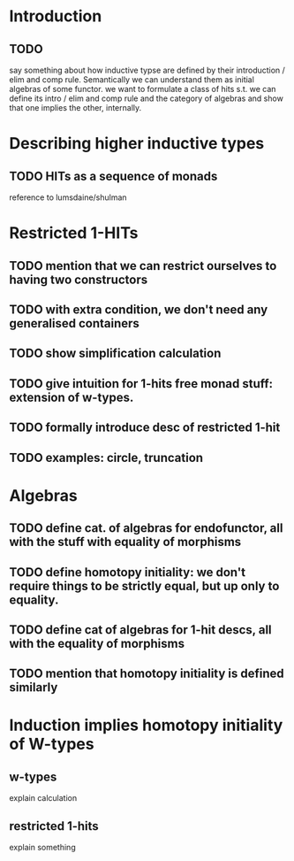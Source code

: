 * Introduction
** TODO
say something about how inductive typse are defined by their
introduction / elim and comp rule. Semantically we can understand them
as initial algebras of some functor. we want to formulate a class of
hits s.t. we can define its intro / elim and comp rule and the
category of algebras and show that one implies the other, internally.

* Describing higher inductive types
** TODO HITs as a sequence of monads
reference to lumsdaine/shulman
* Restricted 1-HITs  

** TODO mention that we can restrict ourselves to having two constructors
** TODO with extra condition, we don't need any generalised containers
** TODO show simplification calculation
** TODO give intuition for 1-hits free monad stuff: extension of w-types.
** TODO formally introduce desc of restricted 1-hit
** TODO examples: circle, truncation
* Algebras
** TODO define cat. of algebras for endofunctor, all with the stuff with equality of morphisms
** TODO define homotopy initiality: we don't require things to be strictly equal, but up only to equality.
** TODO define cat of algebras for 1-hit descs, all with the equality of morphisms
** TODO mention that homotopy initiality is defined similarly
* Induction implies homotopy initiality of W-types
** w-types
explain calculation
** restricted 1-hits
explain something
